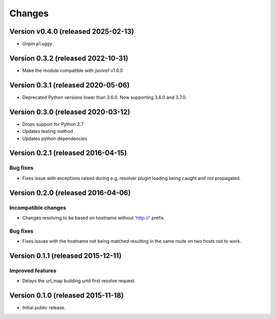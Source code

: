 ..
    This file is part of jsonresolver
    Copyright (C) 2015, 2016 CERN.

    jsonresolver is free software; you can redistribute it and/or modify
    it under the terms of the Revised BSD License; see LICENSE file for
    more details.

Changes
=======

Version v0.4.0 (released 2025-02-13)
------------------------------------

- Unpin ``pluggy``.


Version 0.3.2 (released 2022-10-31)
-----------------------------------

- Make the module compatible with jsonref v1.0.0


Version 0.3.1 (released 2020-05-06)
-----------------------------------

- Deprecated Python versions lower than 3.6.0. Now supporting 3.6.0 and 3.7.0.


Version 0.3.0 (released 2020-03-12)
-----------------------------------

- Drops support for Python 2.7
- Updates testing method
- Updates python dependencies


Version 0.2.1 (released 2016-04-15)
-----------------------------------

Bug fixes
~~~~~~~~~

- Fixes issue with exceptions raised during e.g. resolver plugin
  loading being caught and not propagated.

Version 0.2.0 (released 2016-04-06)
-----------------------------------

Incompatible changes
~~~~~~~~~~~~~~~~~~~~

- Changes resolving to be based on hostname without 'http://' prefix.

Bug fixes
~~~~~~~~~

- Fixes issues with the hostname not being matched resulting in the
  same route on two hosts not to work.

Version 0.1.1 (released 2015-12-11)
-----------------------------------

Improved features
~~~~~~~~~~~~~~~~~

- Delays the url_map building until first resolve request.

Version 0.1.0 (released 2015-11-18)
-----------------------------------

- Initial public release.
